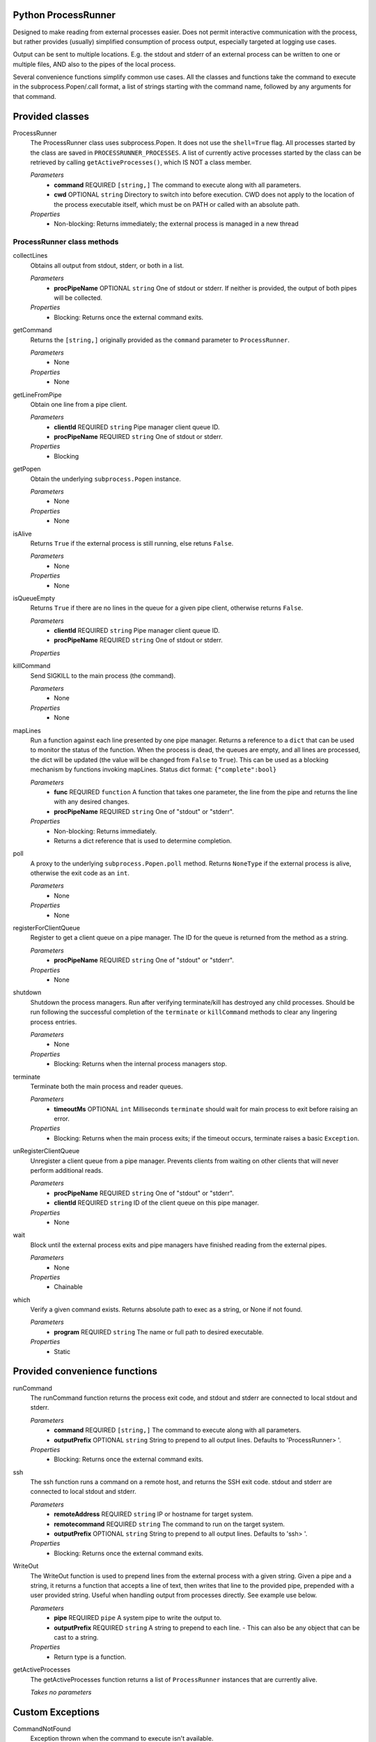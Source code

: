 Python ProcessRunner
====================
Designed to make reading from external processes easier. Does not permit interactive communication with the process, but rather provides (usually) simplified consumption of process output, especially targeted at logging use cases.

Output can be sent to multiple locations. E.g. the stdout and stderr of an external process can be written to one or multiple files, AND also to the pipes of the local process.

Several convenience functions simplify common use cases. All the classes and functions take the command to execute in the subprocess.Popen/.call format, a list of strings starting with the command name, followed by any arguments for that command.


Provided classes
================
ProcessRunner
  The ProcessRunner class uses subprocess.Popen. It does not use the ``shell=True`` flag. All processes started by the class are saved in ``PROCESSRUNNER_PROCESSES``. A list of currently active processes started by the class can be retrieved by calling ``getActiveProcesses()``, which IS NOT a class member.

  *Parameters*
    - **command** REQUIRED ``[string,]`` The command to execute along with all parameters.
    - **cwd** OPTIONAL ``string`` Directory to switch into before execution. CWD does not apply to the location of the process executable itself, which must be on PATH or called with an absolute path.

  *Properties*
    - Non-blocking: Returns immediately; the external process is managed in a new thread

ProcessRunner class methods
---------------------------
collectLines
  Obtains all output from stdout, stderr, or both in a list.

  *Parameters*
    - **procPipeName** OPTIONAL ``string`` One of stdout or stderr. If neither is provided, the output of both pipes will be collected.

  *Properties*
    - Blocking: Returns once the external command exits.

getCommand
  Returns the ``[string,]`` originally provided as the ``command`` parameter to ``ProcessRunner``.

  *Parameters*
    - None

  *Properties*
    - None

getLineFromPipe
  Obtain one line from a pipe client.

  *Parameters*
    - **clientId** REQUIRED ``string`` Pipe manager client queue ID.
    - **procPipeName** REQUIRED ``string`` One of stdout or stderr.

  *Properties*
    - Blocking

getPopen
  Obtain the underlying ``subprocess.Popen`` instance.

  *Parameters*
    - None

  *Properties*
    - None

isAlive
  Returns ``True`` if the external process is still running, else retuns ``False``.

  *Parameters*
    - None

  *Properties*
    - None

isQueueEmpty
  Returns ``True`` if there are no lines in the queue for a given pipe client, otherwise returns ``False``.

  *Parameters*
    - **clientId** REQUIRED ``string`` Pipe manager client queue ID.
    - **procPipeName** REQUIRED ``string`` One of stdout or stderr.

  *Properties*

killCommand
  Send SIGKILL to the main process (the command).

  *Parameters*
    - None

  *Properties*
    - None

mapLines
  Run a function against each line presented by one pipe manager.
  Returns a reference to a ``dict`` that can be used to monitor the status of
  the function. When the process is dead, the queues are empty, and all lines
  are processed, the dict will be updated (the value will be changed from ``False`` to ``True``). This can be used as a blocking
  mechanism by functions invoking mapLines.
  Status dict format: ``{"complete":bool}``

  *Parameters*
    - **func** REQUIRED ``function`` A function that takes one parameter, the line from the pipe and returns the line with any desired changes.
    - **procPipeName** REQUIRED ``string`` One of "stdout" or "stderr".

  *Properties*
    - Non-blocking: Returns immediately.
    - Returns a dict reference that is used to determine completion.

poll
  A proxy to the underlying ``subprocess.Popen.poll`` method. Returns ``NoneType`` if the external process is alive, otherwise the exit code as an ``int``.

  *Parameters*
    - None

  *Properties*
    - None

registerForClientQueue
  Register to get a client queue on a pipe manager. The ID for the queue is
  returned from the method as a string.

  *Parameters*
    - **procPipeName** REQUIRED ``string`` One of "stdout" or "stderr".

  *Properties*
    - None

shutdown
  Shutdown the process managers. Run after verifying terminate/kill has destroyed any child processes. Should be run following the successful completion of the ``terminate`` or ``killCommand`` methods to clear any lingering process entries.

  *Parameters*
    - None

  *Properties*
    - Blocking: Returns when the internal process managers stop.

terminate
  Terminate both the main process and reader queues.

  *Parameters*
    - **timeoutMs** OPTIONAL ``int`` Milliseconds ``terminate`` should wait for main process to exit before raising an error.

  *Properties*
    - Blocking: Returns when the main process exits; if the timeout occurs, terminate raises a basic ``Exception``.

unRegisterClientQueue
  Unregister a client queue from a pipe manager. Prevents clients from waiting on other clients that will never perform additional reads.

  *Parameters*
    - **procPipeName** REQUIRED ``string`` One of "stdout" or "stderr".
    - **clientId** REQUIRED ``string`` ID of the client queue on this pipe manager.

  *Properties*
    - None

wait
  Block until the external process exits and pipe managers have finished reading from the external pipes.

  *Parameters*
    - None

  *Properties*
    - Chainable

which
  Verify a given command exists. Returns absolute path to exec as a string, or None if not found.

  *Parameters*
    - **program** REQUIRED ``string`` The name or full path to desired executable.

  *Properties*
    - Static


Provided convenience functions
==============================
runCommand
  The runCommand function returns the process exit code, and stdout and stderr are connected to local stdout and stderr.

  *Parameters*
    - **command** REQUIRED ``[string,]`` The command to execute along with all parameters.
    - **outputPrefix** OPTIONAL ``string`` String to prepend to all output lines. Defaults to 'ProcessRunner> '.

  *Properties*
    - Blocking: Returns once the external command exits.

ssh
  The ssh function runs a command on a remote host, and returns the SSH exit code. stdout and stderr are connected to local stdout and stderr.

  *Parameters*
    - **remoteAddress** REQUIRED ``string`` IP or hostname for target system.
    - **remotecommand** REQUIRED ``string`` The command to run on the target system.
    - **outputPrefix** OPTIONAL ``string`` String to prepend to all output lines. Defaults to 'ssh> '.

  *Properties*
    - Blocking: Returns once the external command exits.

WriteOut
  The WriteOut function is used to prepend lines from the external process with a given string. Given a pipe and a string, it returns a function that accepts a line of text, then writes that line to the provided pipe, prepended with a user provided string. Useful when handling output from processes directly. See example use below.

  *Parameters*
    - **pipe** REQUIRED ``pipe`` A system pipe to write the output to.
    - **outputPrefix** REQUIRED ``string`` A string to prepend to each line.
      - This can also be any object that can be cast to a string.

  *Properties*
    - Return type is a function.

getActiveProcesses
  The getActiveProcesses function returns a list of ``ProcessRunner`` instances that are currently alive.

  *Takes no parameters*


Custom Exceptions
=================
CommandNotFound
  Exception thrown when the command to execute isn't available.


Examples
==============

Simple
------
Use SCP to copy a local file to a remote host, using SSH key-based authentication.

::

  # Run a command, wait for it to complete, and gather its return code
  command = ["scp", "-o", "BatchMode=yes", "-o", "StrictHostKeyChecking=no", "/path/to/local/file", clientAddress+":/tmp/"]
  result = ProcessRunner(command).wait().poll()

Complex
-------
Execute a command and while it runs write lines from the external process stdout and stderr to both the corresponding local pipes, as well as corresponding files. Further, prefix the local pipe output with dedicated notes, and prefix the file output with timestamps.

::

  # Logging files
  stdoutFile = open(workingDir+'/stdout.txt', 'a')
  stderrFile = open(workingDir+'/stderr.txt', 'a')

  # Date/time notation for output lines in files
  class DateNote:
      def init(self):
          pass
      def __repr__(self):
          return datetime.now().isoformat() + " "

  # Start the process
  proc = ProcessRunner(command)

  # Attach output mechanisms to the process's output pipes. These are handled asynchronously, so you can see the output while it is happening
  # Write to the console's stdout and stderr, with custom prefixes for each
  proc.mapLines(WriteOut(pipe=sys.stdout, outputPrefix="validation-stdout> "), procPipeName="stdout")
  proc.mapLines(WriteOut(pipe=sys.stderr, outputPrefix="validation-stderr> "), procPipeName="stderr")

  # Write to the log files, prepending each line with a date/time stamp
  proc.mapLines(WriteOut(pipe=stdoutFile, outputPrefix=DateNote()), procPipeName="stdout")
  proc.mapLines(WriteOut(pipe=stderrFile, outputPrefix=DateNote()), procPipeName="stderr")

  # Block regular execution until the process finishes
  result = proc.wait().poll()

  # Wait until the queues are emptied to close the files
  while not proc.areAllQueuesEmpty():
      time.sleep(0.01)

  stdoutFile.close()
  stderrFile.close()
